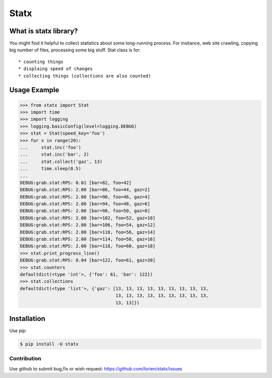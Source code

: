 =====
Statx
=====

.. image:: https://travis-ci.org/lorien/statx.png?branch=master
    :target: https://travis-ci.org/lorien/statx?branch=master

.. image:: https://img.shields.io/pypi/dm/statx.svg
    :target: https://pypi.python.org/pypi/statx

.. image:: https://img.shields.io/pypi/v/statx.svg
    :target: https://pypi.python.org/pypi/statx

.. .. image:: https://readthedocs.org/projects/statx/badge/?version=latest
    :target: http://user-agent.readthedocs.org


What is statx library?
----------------------

You might find it helpful to collect statistics about some long-running
process. For insitance, web site crawling, copying big number of files,
processing some big stuff. Stat class is for::

* counting things
* displaing speed of changes
* collecting things (collections are also counted)


Usage Example
-------------

.. code:: python

    >>> from statx import Stat
    >>> import time
    >>> import logging
    >>> logging.basicConfig(level=logging.DEBUG)
    >>> stat = Stat(speed_key='foo')
    >>> for x in range(20):
    ...     stat.inc('foo')
    ...     stat.inc('bar', 2)
    ...     stat.collect('gaz', 13)
    ...     time.sleep(0.5)
    ... 
    DEBUG:grab.stat:RPS: 0.01 [bar=82, foo=42]
    DEBUG:grab.stat:RPS: 2.00 [bar=86, foo=44, gaz=2]
    DEBUG:grab.stat:RPS: 2.00 [bar=90, foo=46, gaz=4]
    DEBUG:grab.stat:RPS: 2.00 [bar=94, foo=48, gaz=6]
    DEBUG:grab.stat:RPS: 2.00 [bar=98, foo=50, gaz=8]
    DEBUG:grab.stat:RPS: 2.00 [bar=102, foo=52, gaz=10]
    DEBUG:grab.stat:RPS: 2.00 [bar=106, foo=54, gaz=12]
    DEBUG:grab.stat:RPS: 2.00 [bar=110, foo=56, gaz=14]
    DEBUG:grab.stat:RPS: 2.00 [bar=114, foo=58, gaz=16]
    DEBUG:grab.stat:RPS: 2.00 [bar=118, foo=60, gaz=18]
    >>> stat.print_progress_line()
    DEBUG:grab.stat:RPS: 0.04 [bar=122, foo=61, gaz=20]
    >>> stat.counters
    defaultdict(<type 'int'>, {'foo': 61, 'bar': 122})
    >>> stat.collections
    defaultdict(<type 'list'>, {'gaz': [13, 13, 13, 13, 13, 13, 13, 13, 13,
                                        13, 13, 13, 13, 13, 13, 13, 13, 13,
                                        13, 13]})


Installation
------------

Use pip:

.. code:: shell

    $ pip install -U statx


Contribution
============

Use github to submit bug,fix or wish request: https://github.com/lorien/statx/issues
